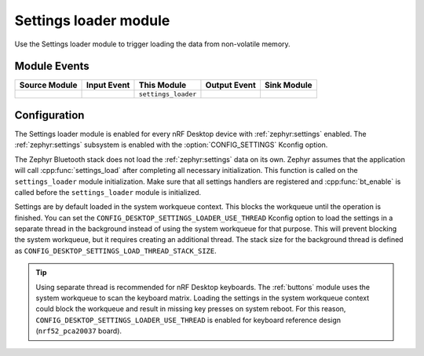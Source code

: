 .. _settings_loader:

Settings loader module
######################

Use the Settings loader module to trigger loading the data from non-volatile memory.

Module Events
*************

+----------------+-------------+---------------------+-----------------+------------------+
| Source Module  | Input Event | This Module         | Output Event    | Sink Module      |
+================+=============+=====================+=================+==================+
|                |             | ``settings_loader`` |                 |                  |
+----------------+-------------+---------------------+-----------------+------------------+

Configuration
*************

The Settings loader module is enabled for every nRF Desktop device with :ref:`zephyr:settings` enabled.
The :ref:`zephyr:settings` subsystem is enabled with the :option:`CONFIG_SETTINGS` Kconfig option.

The Zephyr Bluetooth stack does not load the :ref:`zephyr:settings` data on its own.
Zephyr assumes that the application will call :cpp:func:`settings_load` after completing all necessary initialization.
This function is called on the ``settings_loader`` module initialization.
Make sure that all settings handlers are registered and :cpp:func:`bt_enable` is called before the ``settings_loader`` module is initialized.

Settings are by default loaded in the system workqueue context.
This blocks the workqueue until the operation is finished.
You can set the ``CONFIG_DESKTOP_SETTINGS_LOADER_USE_THREAD`` Kconfig option to load the settings in a separate thread in the background instead of using the system workqueue for that purpose.
This will prevent blocking the system workqueue, but it requires creating an additional thread.
The stack size for the background thread is defined as ``CONFIG_DESKTOP_SETTINGS_LOAD_THREAD_STACK_SIZE``.

.. tip::
   Using separate thread is recommended for nRF Desktop keyboards.
   The :ref:`buttons` module uses the system workqueue to scan the keyboard matrix.
   Loading the settings in the system workqueue context could block the workqueue and result in missing key presses on system reboot.
   For this reason, ``CONFIG_DESKTOP_SETTINGS_LOADER_USE_THREAD`` is enabled for keyboard reference design (``nrf52_pca20037`` board).
